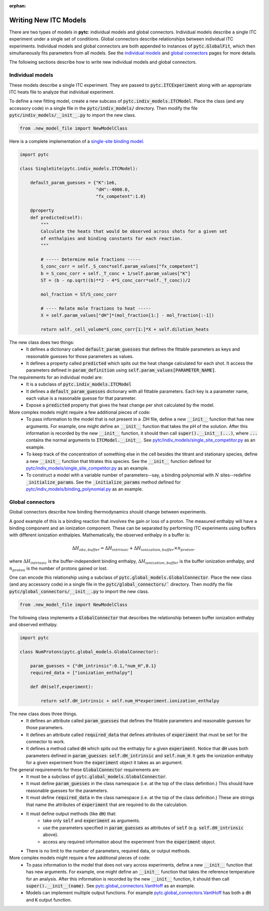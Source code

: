 :orphan:

======================
Writing New ITC Models
======================

There are two types of models in **pytc**: individual models and global connectors.
Individual models describe a single ITC experiment under a single set of
conditions.  Global connectors describe relationships between individual ITC
experiments. Individual models and global connectors are both appended to
instances of :code:`pytc.GlobalFit`, which then simultaneously fits parameters
from all models.  See the `individual models <indiv_models.html>`_ and
`global connectors <global_models.html>`_ pages for more details.

The following sections describe how to write new individual models and global
connectors.

Individual models
=================

These models describe a single ITC experiment.  They are passed to
:code:`pytc.ITCExperiment` along with an appropriate ITC heats file to analyze that
individual experiment.

To define a new fitting model, create a new subcass of
:code:`pytc.indiv_models.ITCModel`.  Place the class (and any accessory code) in
a single file in the :code:`pytc/indiv_models/` directory.  Then modify the
file :code:`pytc/indiv_models/__init__.py` to import the new class.

.. code:: python

    from .new_model_file import NewModelClass

Here is a complete implementation of a
`single-site binding model <indiv_models/single-site.html>`_.

.. code:: python

    import pytc

    class SingleSite(pytc.indiv_models.ITCModel):

        default_param_guesses = {"K":1e6,
                                 "dH":-4000.0,
                                 "fx_competent":1.0}

        @property
        def predicted(self):
            """
            Calculate the heats that would be observed across shots for a given set
            of enthalpies and binding constants for each reaction.
            """

            # ----- Determine mole fractions -----
            S_conc_corr = self._S_conc*self.param_values["fx_competent"]
            b = S_conc_corr + self._T_conc + 1/self.param_values["K"]
            ST = (b - np.sqrt((b)**2 - 4*S_conc_corr*self._T_conc))/2

            mol_fraction = ST/S_conc_corr

            # ---- Relate mole fractions to heat -----
            X = self.param_values["dH"]*(mol_fraction[1:] - mol_fraction[:-1])

            return self._cell_volume*S_conc_corr[1:]*X + self.dilution_heats

The new class does two things:
 + It defines a dictionary called :code:`default_param_guesses` that defines the
   fittable parameters as keys and reasonable guesses for those parameters as
   values.
 + It defines a property called :code:`predicted` which spits out the heat
   change calculated for each shot. It access the parameters defined in
   :code:`param_definition` using :code:`self.param_values[PARAMETER_NAME]`.

The requirements for an individual model are:
 + It is a subclass of :code:`pytc.indiv_models.ITCModel`
 + It defines a :code:`default_param_guesses` dictionary with all fittable
   parameters.  Each key is a parameter name, each value is a reasonable guesse
   for that parameter.
 + Expose a :code:`predicted` property that gives the heat change per shot
   calculated by the model.

More complex models might require a few additional pieces of code:
 + To pass information to the model that is not present in a .DH file,
   define a new :code:`__init__` function that has new arguments.  For example,
   one might define an :code:`__init__` function that takes the pH of the
   solution.  After this information is recorded by the new :code:`__init__`
   function, it should then call :code:`super().__init__(...)`, where
   :code:`...` contains the normal arguments to :code:`ITCModel.__init__`.
   See `pytc\/indiv_models\/single_site_competitor.py <https://github.com/harmslab/pytc/blob/master/pytc/indiv_models/single_site_competitor.py>`_ as an example.
 + To keep track of the concentration of something else in the cell besides the
   titrant and stationary species, define a new :code:`__init__` function that
   titrates this species.  See the :code:`__init__` function defined for
   `pytc\/indiv_models\/single_site_competitor.py <https://github.com/harmslab/pytc/blob/master/pytc/indiv_models/single_site_competitor.py>`_ as an example.
 + To construct a model with a variable number of parameters--say, a binding
   polynomial with :math:`N` sites--redefine :code:`_initialize_params`.  See
   the :code:`_initialize_params` method defined for
   `pytc\/indiv_models\/binding_polynomial.py <https://github.com/harmslab/pytc/blob/master/pytc/indiv_models/binding_polynomial.py>`_ as an example.






Global connectors
=================

Global connectors describe how binding thermodynamics should change between
experiments.

A good example of this is a binding reaction that involves the gain or loss of
a proton.  The measured enthalpy will have a binding component and an ionization
component.  These can be separated by performing ITC experiments using buffers
with different ionization enthalpies. Mathematically, the observed enthalpy in
a buffer is:

.. math::
    \Delta H_{obs,buffer} = \Delta H_{intrinsic} + \Delta H_{ionization,buffer} \times n_{proton},

where :math:`\Delta H_{intrinsic}` is the buffer-independent binding enthalpy,
:math:`\Delta H_{ionization,buffer}` is the buffer ionization enthalpy, and
:math:`n_{proton}` is the number of protons gained or lost.

One can encode this relationship using a subclass of
:code:`pytc.global_models.GlobalConnector`.  Place the new class (and any
accessory code) in a single file in the :code:`pytc/global_connectors/``
directory.  Then modify the file :code:`pytc/global_connectors/__init__.py` to
import the new class.

.. code:: python

    from .new_model_file import NewModelClass

The following class implements a :code:`GlobalConnector` that describes the
relationship between buffer ionization enthalpy and observed enthalpy.

.. code:: python

    import pytc

    class NumProtons(pytc.global_models.GlobalConnector):

        param_guesses = {"dH_intrinsic":0.1,"num_H",0.1}
        required_data = ["ionization_enthalpy"]

        def dH(self,experiment):

            return self.dH_intrinsic + self.num_H*experiment.ionization_enthalpy

The new class does three things.
 + It defines an attribute called :code:`param_guesses` that defines the fittable
   parameters and reasonable guesses for those parameters.
 + It defines an attribute called :code:`required_data` that defines attributes
   of :code:`experiment` that must be set for the connector to work.
 + It defines a method called :code:`dH` which spits out the enthalpy for a given
   :code:`experiment`.  Notice that :code:`dH` uses both parameters defined in
   :code:`param_guesses`: :code:`self.dH_intrinsic` and :code:`self.num_H`.  It
   gets the ionization enthalpy for a given experiment from the :code:`experiment`
   object it takes as an argument.

The general requirements for these :code:`GlobalConnector` requirements are:
 + It must be a subclass of :code:`pytc.global_models.GlobalConnector`.
 + It must define :code:`param_guesses` in the class namespace (i.e. at the
   top of the class definition.)  This should have reasonable guesses for the
   parameters.
 + It must define :code:`required_data` in the class namespace (i.e. at the
   top of the class definition.)  These are strings that name the attributes of
   :code:`experiment` that are required to do the calculation.
 + It must define output methods (like :code:`dH`) that:
     + take only :code:`self` and :code:`experiment` as arguments.
     + use the parameters specified in :code:`param_guesses` as attributes of
       :code:`self` (e.g. :code:`self.dH_intrinsic` above).
     + access any required information about the experiment from the
       :code:`experiment` object.
 + There is no limit to the number of parameters, required data, or output
   methods.

More complex models might require a few additional pieces of code:
 + To pass information to the model that does not vary across experiments,
   define a new :code:`__init__` function that has new arguments.  For example,
   one might define an :code:`__init__` function that takes the reference
   temperature for an analysis. After this information is recorded by the new
   :code:`__init__` function, it should then call :code:`super().__init__(name)`.
   See `pytc.global_connectors.VantHoff <https://github.com/harmslab/pytc/blob/master/pytc/global_connectors/vant_hoff.py>`_ as an example.
 + Models can implement multiple output functions.  For example
   `pytc.global_connectors.VantHoff <https://github.com/harmslab/pytc/blob/master/pytc/global_connectors/vant_hoff.py>`_
   has both a :code:`dH` and :code:`K` output function.
